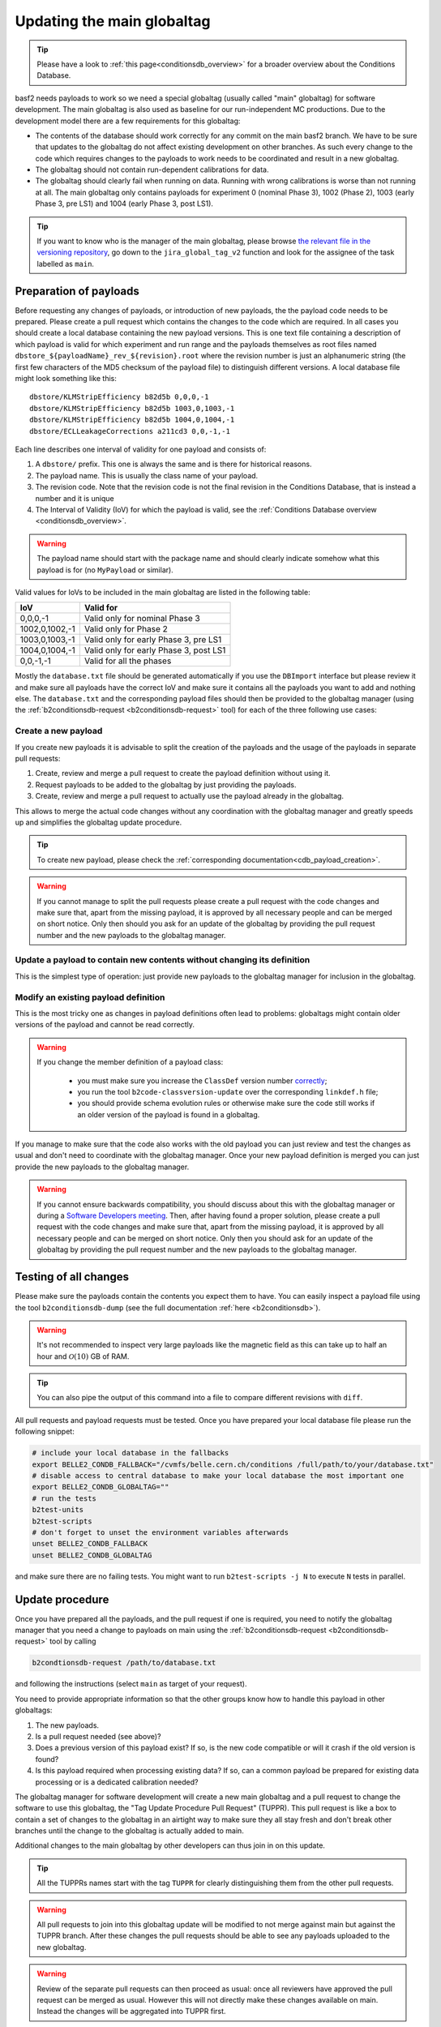 .. _tuppr:

Updating the main globaltag
+++++++++++++++++++++++++++

.. tip::
   Please have a look to :ref:`this page<conditionsdb_overview>` for a broader overview about the Conditions Database.

basf2 needs payloads to work so we need a special globaltag (usually called "main" globaltag) for software development.
The main globaltag is also used as baseline for our run-independent MC productions. Due to the development model there
are a few requirements for this globaltag:

- The contents of the database should work correctly for any commit on the main basf2 branch. We have to be sure that
  updates to the globaltag do not affect existing development on other branches. As such every change to the code which
  requires changes to the payloads to work needs to be coordinated and result in a new globaltag.

- The globaltag should not contain run-dependent calibrations for data.

- The globaltag should clearly fail when running on data. Running with wrong calibrations is worse than not running
  at all. The main globaltag only contains payloads for experiment 0 (nominal Phase 3), 1002 (Phase 2), 1003 (early
  Phase 3, pre LS1) and 1004 (early Phase 3, post LS1).

.. tip::
   If you want to know who is the manager of the main globaltag, please browse
   `the relevant file in the versioning repository
   <https://gitlab.desy.de/belle2/software/versioning/-/tree/main/versioning.py>`__, go down to the ``jira_global_tag_v2``
   function and look for the assignee of the task labelled as ``main``.


Preparation of payloads
-----------------------

Before requesting any changes of payloads, or introduction of new payloads, the the payload code needs to be prepared.
Please create a pull request which contains the changes to the code which are required. In all cases you should create
a local database containing the new payload versions. This is one text file containing a description of which payload
is valid for which experiment and run range and the payloads themselves as root files named
``dbstore_${payloadName}_rev_${revision}.root`` where the revision number is just an alphanumeric string (the first few
characters of the MD5 checksum of the payload file) to distinguish different versions. A local database file might
look something like this:

::

  dbstore/KLMStripEfficiency b82d5b 0,0,0,-1
  dbstore/KLMStripEfficiency b82d5b 1003,0,1003,-1
  dbstore/KLMStripEfficiency b82d5b 1004,0,1004,-1
  dbstore/ECLLeakageCorrections a211cd3 0,0,-1,-1

Each line describes one interval of validity for one payload and consists of:

1. A ``dbstore/`` prefix. This one is always the same and is there for historical reasons.

2. The payload name. This is usually the class name of your payload.

3. The revision code. Note that the revision code is not the final revision in the Conditions Database, that is
   instead a number and it is unique

4. The Interval of Validity (IoV) for which the payload is valid, see the
   :ref:`Conditions Database overview <conditionsdb_overview>`.

.. warning::
   The payload name should start with the package name and should clearly indicate somehow what this payload is for (no
   ``MyPayload`` or similar).

Valid values for IoVs to be included in the main globaltag are listed in the following table:

==============  ======================================
IoV             Valid for
==============  ======================================
0,0,0,-1        Valid only for nominal Phase 3
1002,0,1002,-1  Valid only for Phase 2
1003,0,1003,-1  Valid only for early Phase 3, pre LS1
1004,0,1004,-1  Valid only for early Phase 3, post LS1
0,0,-1,-1       Valid for all the phases
==============  ======================================

Mostly the ``database.txt`` file should be generated automatically if you use the ``DBImport`` interface but please
review it and make sure all payloads have the correct IoV and make sure it contains all the payloads you want to add
and nothing else. The ``database.txt`` and the corresponding payload files should then be provided to the globaltag
manager (using the :ref:`b2conditionsdb-request <b2conditionsdb-request>` tool) for each of the three following use
cases:


Create a new payload
~~~~~~~~~~~~~~~~~~~~

If you create new payloads it is advisable to split the creation of the payloads and the usage of the payloads in
separate pull requests:

1. Create, review and merge a pull request to create the payload definition without using it.

2. Request payloads to be added to the globaltag by just providing the payloads.

3. Create, review and merge a pull request to actually use the payload already in the globaltag.

This allows to merge the actual code changes without any coordination with the globaltag manager and greatly speeds
up and simplifies the globaltag update procedure.

.. tip::

   To create new payload, please check the :ref:`corresponding documentation<cdb_payload_creation>`.

.. warning::
   
   If you cannot manage to split the pull requests please create a pull request with the code changes and make sure
   that, apart from the missing payload, it is approved by all necessary people and can be merged on short notice.
   Only then should you ask for an update of the globaltag by providing the pull request number and the new payloads
   to the globaltag manager.


Update a payload to contain new contents without changing its definition
~~~~~~~~~~~~~~~~~~~~~~~~~~~~~~~~~~~~~~~~~~~~~~~~~~~~~~~~~~~~~~~~~~~~~~~~

This is the simplest type of operation: just provide new payloads to the globaltag manager for inclusion in the
globaltag.


Modify an existing payload definition
~~~~~~~~~~~~~~~~~~~~~~~~~~~~~~~~~~~~~

This is the most tricky one as changes in payload definitions often lead to problems: globaltags might contain older
versions of the payload and cannot be read correctly.

.. warning::
   
   If you change the member definition of a payload class:
   
     - you must make sure you increase the ``ClassDef`` version number
       `correctly <https://root.cern/manual/io_custom_classes/#the-classdef-macro>`__;
     - you run the tool ``b2code-classversion-update`` over the corresponding ``linkdef.h`` file;
     - you should provide schema evolution rules or otherwise make sure the code still works if an older version of
       the payload is found in a globaltag.

If you manage to make sure that the code also works with the old payload you can just review and test the changes as
usual and don't need to coordinate with the globaltag manager. Once your new payload definition is merged you can
just provide the new payloads to the globaltag manager.

.. warning::

   If you cannot ensure backwards compatibility, you should discuss about this with the globaltag manager or during a
   `Software Developers meeting <https://indico.belle2.org/category/18/>`__. Then, after having found a proper
   solution, please create a pull request with the code changes and make sure that, apart from the missing payload, it
   is approved by all necessary people and can be merged on short notice. Only then you should ask for an update of
   the globaltag by providing the pull request number and the new payloads to the globaltag manager.


Testing of all changes
----------------------

Please make sure the payloads contain the contents you expect them to have. You can easily inspect a payload file
using the tool ``b2conditionsdb-dump`` (see the full documentation :ref:`here <b2conditionsdb>`).

.. warning::

   It's not recommended to inspect very large payloads like the magnetic field as this can take up to half an hour
   and :math:`\mathcal{O}(10)` GB of RAM.

.. tip::
   
   You can also pipe the output of this command into a file to compare different revisions with ``diff``.

All pull requests and payload requests must be tested. Once you have prepared your local database file please run the
following snippet:

.. code-block:: bash

   # include your local database in the fallbacks
   export BELLE2_CONDB_FALLBACK="/cvmfs/belle.cern.ch/conditions /full/path/to/your/database.txt"
   # disable access to central database to make your local database the most important one
   export BELLE2_CONDB_GLOBALTAG=""
   # run the tests
   b2test-units
   b2test-scripts
   # don't forget to unset the environment variables afterwards
   unset BELLE2_CONDB_FALLBACK
   unset BELLE2_CONDB_GLOBALTAG

and make sure there are no failing tests. You might want to run ``b2test-scripts -j N`` to execute ``N`` tests in
parallel.


Update procedure
----------------

Once you have prepared all the payloads, and the pull request if one is required, you need to notify the globaltag
manager that you need a change to payloads on main using the :ref:`b2conditionsdb-request <b2conditionsdb-request>`
tool by calling

.. code-block:: bash

   b2condtionsdb-request /path/to/database.txt

and following the instructions (select ``main`` as target of your request).

You need to provide appropriate information so that the other groups know how to handle this payload in other
globaltags:

1. The new payloads.

2. Is a pull request needed (see above)?

3. Does a previous version of this payload exist? If so, is the new code compatible or will it crash if the old
   version is found?

4. Is this payload required when processing existing data? If so, can a common payload be prepared for existing data
   processing or is a dedicated calibration needed?

The globaltag manager for software development will create a new main globaltag and a pull request to change the
software to use this globaltag, the "Tag Update Procedure Pull Request" (TUPPR). This pull request is like a box to
contain a set of changes to the globaltag in an airtight way to make sure they all stay fresh and don't break other
branches until the change to the globaltag is actually added to main.

Additional changes to the main globaltag by other developers can thus join in on this update.

.. tip::

   All the TUPPRs names start with the tag ``TUPPR`` for clearly distinguishing them from the other pull requests.

.. warning::

   All pull requests to join into this globaltag update will be modified to not merge against main but against the
   TUPPR branch. After these changes the pull requests should be able to see any payloads uploaded to the new
   globaltag.

.. warning::

   Review of the separate pull requests can then proceed as usual: once all reviewers have approved the pull request
   can be merged as usual. However this will not directly make these changes available on main. Instead the changes
   will be aggregated into TUPPR first.

Once all pull requests requiring changes are approved and merged, the globaltag manager for software development will
review the changes in the globaltag.

1. IoVs for common payloads will be split into separate Phase 2 and Phase 3 IoVs.

2. All duplicate payloads will be removed (for example older revisions).

3. The remaining changes to the main globaltag will be posted on the TUPPR description

Finally, once these changes are reviewed the globaltag will be published and the TUPPR will be merged which makes the
changes available on the main branch.

.. figure:: tuppr.png
    :align: center
    :width: 900px

    Workflow for updating the main globaltag via TUPPR.
